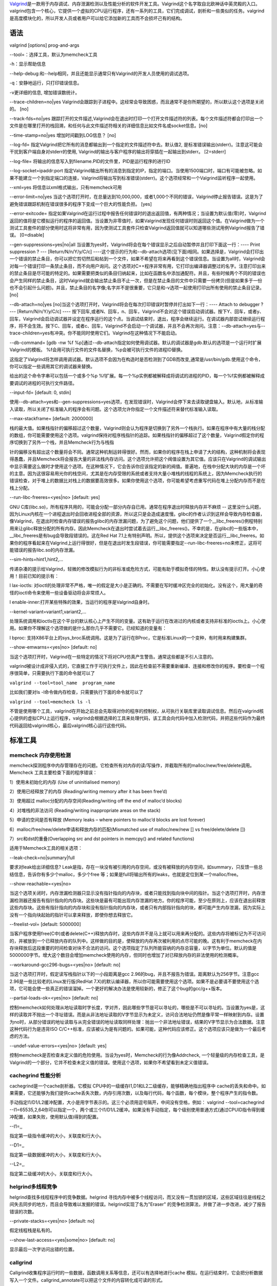 `Valgrind <http://valgrind.org/>`__\ 是一款用于内存调试、内存泄漏检测以及性能分析的软件开发工具。Valgrind这个名字取自北欧神话中英灵殿的入口。valgrind包含一个核心，它提供一个虚拟的CPU运行程序，还有一系列的工具，它们完成调试，剖析和一些类似的任务。valgrind是高度模块化的，所以开发人员或者用户可以给它添加新的工具而不会损坏己有的结构。

语法
----

valgrind [options] prog-and-args

--tool=：选择工具，默认为memcheck工具

-h：显示帮助信息

--help-debug:和--help相同，并且还能显示通常只有Valgrind的开发人员使用的调试选项。

-q：安静地运行，只打印错误信息。

-v更详细的信息, 增加错误数统计。

--trace-children=no|yes
Valgrind会跟踪到子进程中。这经常会导致困惑，而且通常不是你所期望的，所以默认这个选项是关闭的。
[no]

--track-fds=no|yes
跟踪打开的文件描述,Valgrind会在退出时打印一个打开文件描述符的列表。每个文件描述符都会打印出一个文件是在哪里打开的栈回溯，和任何与此文件描述符相关的详细信息比如文件名或socket信息。[no]

--time-stamp=no|yes 增加时间戳到LOG信息？ [no]

--log-fd=
指定Valgrind把它所有的消息都输出到一个指定的文件描述符中去。默认值2,
是标准错误输出(stderr)。注意这可能会干扰到客户端自身对stderr的使用,
Valgrind的输出与客户程序的输出将穿插在一起输出到stderr。 [2=stderr]

--log-file=
将输出的信息写入到filename.PID的文件里，PID是运行程序的进行ID

--log-socket=ipaddr:port
指定Valgrind输出所有的消息到指定的IP，指定的端口。当使用1500端口时，端口有可能被忽略。如果不能建立一个到指定端口的连接，Valgrind将输出写到标准错误(stderr)。这个选项经常和一个Valgrind监听程序一起使用。

--xml=yes 将信息以xml格式输出，只有memcheck可用

--error-limit=no|yes
当这个选项打开时，在总量达到10,000,000，或者1,000个不同的错误，Valgrind停止报告错误。这是为了避免错误跟踪机制在错误很多的程序下变成一个巨大的性能负担。
[yes]

--error-exitcode=
指定如果Valgrind在运行过程中报告任何错误时的退出返回值，有两种情况；当设置为默认值(零)时，Valgrind返回的值将是它模拟运行的程序的返回值。当设置为非零值时，如果Valgrind发现任何错误时则返回这个值。在Valgrind做为一个测试工具套件的部分使用时这将非常有用，因为使测试工具套件只检查Valgrind返回值就可以知道哪些测试用例Valgrind报告了错误。
[0=disable]

--gen-suppressions=yes|no|all
当设置为yes时，Valgrind将会在每个错误显示之后自动暂停并且打印下面这一行：----
Print suppression ? --- [Return/N/n/Y/y/C/c]
----这个提示的行为和--db-attach选项(见下面)相同。如果选择是，Valgrind会打印出一个错误的禁止条目，你可以把它剪切然后粘帖到一个文件，如果不希望在将来再看到这个错误信息。当设置为all时，Valgrind会对每一个错误打印一条禁止条目，而不向用户询问。这个选项对C++程序非常有用，它打印出编译器调整过的名字。注意打印出来的禁止条目是尽可能的特定的。如果需要把类似的条目归纳起来，比如在函数名中添加通配符。并且，有些时候两个不同的错误也会产生同样的禁止条目，这时Valgrind就会输出禁止条目不止一次，但是在禁止条目的文件中只需要一份拷贝(但是如果多于一份也不会引起什么问题)。并且，禁止条目的名字像;名字并不是很重要，它只是和-v选项一起使用打印出所有使用的禁止条目记录。
[no]

--db-attach=no|yes
[no]当这个选项打开时，Valgrind将会在每次打印错误时暂停并打出如下一行：----
Attach to debugger ? --- [Return/N/n/Y/y/C/c] ----
按下回车,或者N、回车，n、回车，Valgrind不会对这个错误启动调试器。按下Y、回车，或者y、回车，Valgrind会启动调试器并设定在程序运行的这个点。当调试结束时，退出，程序会继续运行。在调试器内部尝试继续运行程序，将不会生效。按下C、回车，或者c、回车，Valgrind不会启动一个调试器，并且不会再次询问。注意：--db-attach=yes与--trace-children=yes有冲突。你不能同时使用它们。Valgrind在这种情况下不能启动。

--db-command= [gdb -nw %f
%p]通过--db-attach指定如何使用调试器。默认的调试器是gdb.默认的选项是一个运行时扩展Valgrind的模板。
%f会用可执行文件的文件名替换，%p会被可执行文件的进程ID替换。

这指定了Valgrind将怎样调用调试器。默认选项不会因为在构造时是否检测到了GDB而改变,通常是/usr/bin/gdb.使用这个命令，你可以指定一些调用其它的调试器来替换。

给出的这个命令字串可以包括一个或多个%p
%f扩展。每一个%p实例都被解释成将调试的进程的PID，每一个%f实例都被解释成要调试的进程的可执行文件路径。

--input-fd= [default: 0, stdin]

使用--db-attach=yes和--gen-suppressions=yes选项，在发现错误时，Valgrind会停下来去读取键盘输入。默认地，从标准输入读取，所以关闭了标准输入的程序会有问题。这个选项允许你指定一个文件描述符来替代标准输入读取。

--max-stackframe= [default: 2000000]

栈的最大值。如果栈指针的偏移超过这个数量，Valgrind则会认为程序是切换到了另外一个栈执行。如果在程序中有大量的栈分配的数组，你可能需要使用这个选项。valgrind保持对程序栈指针的追踪。如果栈指针的偏移超过了这个数量，Valgrind假定你的程序切换到了另外一个栈，并且Memcheck行为与栈指

针的偏移没有超出这个数量将会不同。通常这种机制运转得很好。然而，如果你的程序在栈上申请了大的结构，这种机制将会表现得愚蠢，并且Memcheck将会报告大量的非法栈内存访问。这个选项允许把这个阀值设置为其它值。应该只在Valgrind的调试输出中显示需要这么做时才使用这个选项。在这种情况下，它会告诉你应该指定的新的阀值。普遍地，在栈中分配大块的内存是一个坏的主意。因为这很容易用光你的栈空间，尤其是在内存受限的系统或者支持大量小堆栈的线程的系统上，因为Memcheck执行的错误检查，对于堆上的数据比对栈上的数据要高效很多。如果你使用这个选项，你可能希望考虑重写代码在堆上分配内存而不是在栈上分配。

--run-libc-freeres=<yes|no> [default: yes]

GNU
C库(libc.so)，所有程序共用的，可能会分配一部分内存自已用。通常在程序退出时释放内存并不麻烦
--
这里没什么问题，因为Linux内核在一个进程退出时会回收进程全部的资源，所以这只是会造成速度慢。glibc的作者认识到这样会导致内存检查器，像Valgrind，在退出时检查内存错误的报告glibc的内存泄漏问题，为了避免这个问题，他们提供了一个__libc_freeres()例程特别用来让glibc释放分配的所有内存。因此Memcheck在退出时尝试着去运行__libc_freeres()。不幸的是，在glibc的一些版本中，__libc_freeres是有bug会导致段错误的。这在Red
Hat
7.1上有特别声明。所以，提供这个选项来决定是否运行__libc_freeres。如果你的程序看起来在Valgrind上运行得很好，但是在退出时发生段错误，你可能需要指定--run-libc-freeres=no来修正，这将可能错误的报告libc.so的内存泄漏。

--sim-hints=hint1,hint2,...

传递杂凑的提示给Valgrind，轻微的修改模拟行为的非标准或危险方式，可能有助于模拟奇怪的特性。默认没有提示打开。小心使用！目前已知的提示有：

l lax-ioctls:
对ioctl的处理非常不严格，唯一的假定是大小是正确的。不需要在写时缓冲区完全的初始化。没有这个，用大量的奇怪的ioctl命令来使用一些设备驱动将会非常烦人。

l enable-inner:打开某些特殊的效果，当运行的程序是Valgrind自身时。

--kernel-variant=variant1,variant2,...

处理系统调用和ioctls在这个平台的默认核心上产生不同的变量。这有助于运行在改进过的内核或者支持非标准的ioctls上。小心使用。如果你不理解这个选项做的是什么那你几乎不需要它。已经知道的变量有：

l bproc:
支持X86平台上的sys_broc系统调用。这是为了运行在BProc，它是标准Linux的一个变种，有时用来构建集群。

--show-emwarns=<yes|no> [default: no]

当这个选项打开时，Valgrind在一些特定的情况下将对CPU仿真产生警告。通常这些都是不引人注意的。

valgrind被设计成非侵入式的，它直接工作于可执行文件上，因此在检查前不需要重新编译、连接和修改你的程序。要检查一个程序很简单，只需要执行下面的命令就可以了

``valgrind --tool=tool_name  program_name``

比如我们要对ls -l命令做内存检查，只需要执行下面的命令就可以了

``valgrind --tool=memcheck ls -l``

不管是使用哪个工具，valgrind在开始之前总会先取得对你的程序的控制权，从可执行关联库里读取调试信息。然后在valgrind核心提供的虚拟CPU上运行程序，valgrind会根据选择的工具来处理代码，该工具会向代码中加入检测代码，并把这些代码作为最终代码返回给valgrind核心，最后valgrind核心运行这些代码。

标准工具
--------

memcheck 内存使用检测
~~~~~~~~~~~~~~~~~~~~~

memcheck探测程序中内存管理存在的问题。它检查所有对内存的读/写操作，并截取所有的malloc/new/free/delete调用。Memcheck
工具主要检查下面的程序错误：

1）使用未初始化的内存 (Use of uninitialised memory)

2）使用已经释放了的内存 (Reading/writing memory after it has been
free’d)

3）使用超过 malloc分配的内存空间(Reading/writing off the end of malloc’d
blocks)

4）对堆栈的非法访问 (Reading/writing inappropriate areas on the stack)

5）申请的空间是否有释放 (Memory leaks – where pointers to malloc’d
blocks are lost forever)

6）malloc/free/new/delete申请和释放内存的匹配(Mismatched use of
malloc/new/new [] vs free/delete/delete [])

7）src和dst的重叠(Overlapping src and dst pointers in memcpy() and
related functions)

适用于Memcheck工具的相关选项：

--leak-check=no|summary|full

要求对leak给出详细信息?
Leak是指，存在一块没有被引用的内存空间，或没有被释放的内存空间，如summary，只反馈一些总结信息，告诉你有多少个malloc，多少个free
等；如果是full将输出所有的leaks，也就是定位到某一个malloc/free。

--show-reachable=<yes|no>

当这个选项关闭时，内存泄漏检测器只显示没有指针指向的内存块，或者只能找到指向块中间的指针。当这个选项打开时，内存泄漏检测器还报告有指针指向的内存块。这些块是最有可能出现内存泄漏的地方。你的程序可能，至少在原则上，应该在退出前释放这些内存块。这些有指针指向的内存块和没有指针指向的内存块，或者只有内部指针指向的块，都可能产生内存泄漏，因为实际上没有一个指向块起始的指针可以拿来释放，即使你想去释放它。

--freelist-vol= [default: 5000000]

当客户程序使用free(C中)或者delete(C++)释放内存时，这些内存并不是马上就可以用来再分配的。这些内存将被标记为不可访问的，并被放到一个已释放内存的队列中。这样做的目的是，使释放的内存再次被利用的点尽可能的晚。这有利于memcheck在内存块释放后这段重要的时间检查对块不合法的访问。这个选项指定了队列所能容纳的内存总容量，以字节为单位。默认的值是5000000字节。增大这个数目会增加memcheck使用的内存，但同时也增加了对已释放内存的非法使用的检测概率。

--workaround-gcc296-bugs=<yes|no> [default: no]

当这个选项打开时，假定读写栈指针以下的一小段距离是gcc
2.96的bug，并且不报告为错误。距离默认为256字节。注意gcc
2.96是一些比较老的Linux发行版(RedHat
7.X)的默认编译器，所以你可能需要使用这个选项。如果不是必要请不要使用这个选项，它可能会使一些真正的错误溜掉。一个更好的解决办法是使用较新的，修正了这个bug的gcc/g++版本。

--partial-loads-ok=<yes|no> [default: no]

控制memcheck如何处理从地址读取时字长度，字对齐，因此哪些字节是可以寻址的，哪些是不可以寻址的。当设置为yes是，这样的读取并不抛出一个寻址错误。而是从非法地址读取的V字节显示为未定义，访问合法地址仍然是像平常一样映射到内存。设置为no时，从部分错误的地址读取与从完全错误的地址读取同样处理：抛出一个非法地址错误，结果的V字节显示为合法数据。注意这种代码行为是违背ISO
C/C++标准，应该被认为是有问题的。如果可能，这种代码应该修正。这个选项应该只是做为一个最后考虑的方法。

--undef-value-errors=<yes|no> [default: yes]

控制memcheck是否检查未定义值的危险使用。当设为yes时，Memcheck的行为像Addrcheck,
一个轻量级的内存检查工具，是Valgrind的一个部分，它并不检查未定义值的错误。使用这个选项，如果你不希望看到未定义值错误。

cachegrind 性能分析
~~~~~~~~~~~~~~~~~~~

cachegrind是一个cache剖析器。它模拟
CPU中的一级缓存I1,D1和L2二级缓存，能够精确地指出程序中
cache的丢失和命中。如果需要，它还能够为我们提供cache丢失次数，内存引用次数，以及每行代码，每个函数，每个模块，整个程序产生的指令数。

手动指定I1/D1/L2缓冲配置，大小是用字节表示的。这三个必须用逗号隔开，中间没有空格，例如：
valgrind --tool=cachegrind
--I1=65535,2,64你可以指定一个，两个或三个I1/D1/L2缓冲。如果没有手动指定，每个级别使用普通方式(通过CPUID指令得到缓冲配置，如果失败，使用默认值)得到的配置。

--I1=,,

指定第一级指令缓冲的大小，关联度和行大小。

--D1=,,

指定第一级数据缓冲的大小，关联度和行大小。

--L2=,,

指定第二级缓冲的大小，关联度和行大小。

helgrind多线程竞争
~~~~~~~~~~~~~~~~~~

helgrind查找多线程程序中的竞争数据。helgrind
寻找内存中被多个线程访问，而又没有一贯加锁的区域，这些区域往往是线程之间失去同步的地方，而且会导致难以发掘的错误。helgrind实现了名为"Eraser"
的竞争检测算法，并做了进一步改进，减少了报告错误的次数。

--private-stacks=<yes|no> [default: no]

假定线程栈是私有的。

--show-last-access=<yes|some|no> [default: no]

显示最后一次字访问出错的位置。

callgrind
~~~~~~~~~

Callgrind收集程序运行时的一些数据，函数调用关系等信息，还可以有选择地进行cache
模拟。在运行结束时，它会把分析数据写入一个文件。callgrind_annotate可以把这个文件的内容转化成可读的形式。

--heap=<yes|no> [default: yes]

当这个选项打开时，详细的追踪堆的使用情况。关闭这个选项时，massif.pid.txt或massif.pid.html将会非常的简短。

--heap-admin= [default: 8]

每个块使用的管理字节数。这只能使用一个平均的估计值，因为它可能变化。glibc使用的分配器每块需要4~15字节，依赖于各方面的因素。管理已经释放的块也需要空间，尽管massif不计算这些。

--stacks=<yes|no> [default: yes]

当打开时，在剖析信息中包含栈信息。多线程的程序可能有多个栈。

--depth= [default: 3]

详细的堆信息中调用过程的深度。增加这个值可以给出更多的信息，但是massif会更使这个程序运行得慢，使用更多的内存，并且产生一个大的massif.pid.txt或者massif.pid.hp文件。

--alloc-fn=

指定一个分配内存的函数。这对于使用malloc()的包装函数是有用的，可以用它来填充原来无效的上下文信息。(这些函数会给出无用的上下文信息，并在图中给出无意义的区域)。指定的函数在上下文中被忽略，例如，像对malloc()一样处理。这个选项可以在命令行中重复多次，指定多个函数。

--format=<text|html> [default: text]

产生text或者HTML格式的详细堆信息，文件的后缀名使用.txt或者.html。

一般用法:

``$valgrind --tool=callgrind ./sec_infod``

会在当前目录下生成callgrind.out.[pid], 如果我们想结束程序, 可以

``$killall callgrind``

然后我们可以用

| ``$callgrind_annotate --auto=yes callgrind.out.[pid] > log``
| ``$vi log``

massif–内存分析工具，统计进程使用的内存情况，包括堆、栈
~~~~~~~~~~~~~~~~~~~~~~~~~~~~~~~~~~~~~~~~~~~~~~~~~~~~~~~

堆栈分析器，它能测量程序在堆栈中使用了多少内存，告诉我们堆块，堆管理块和栈的大小。Massif能帮助我们减少内存的使用，在带有虚拟内存的现代系统中，它还能够加速我们程序的运行，减少程序停留在交换区中的几率。

lackey
~~~~~~

lackey是一个示例程序，以其为模版可以创建你自己的工具。在程序结束后，它打印出一些基本的关于程序执行统计数据。

--fnname= [default: \_dl_runtime_resolve()]

对函数计数。

--detailed-counts=<no|yes> [default: no]

对读取，存储和alu操作计数。
